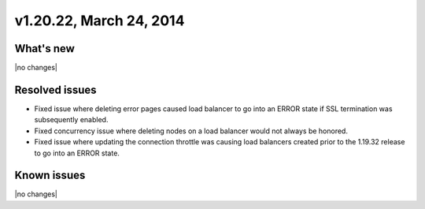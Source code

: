 .. version-v1.20.22-release-notes:

v1.20.22, March 24, 2014 
----------------------------------------------

What's new
~~~~~~~~~~
 
|no changes|

Resolved issues
~~~~~~~~~~~~~~~

- Fixed issue where deleting error pages caused load balancer to go into an ERROR state if
  SSL termination was subsequently enabled.
- Fixed concurrency issue where deleting nodes on a load balancer would not always be
  honored.
- Fixed issue where updating the connection throttle was causing load balancers created
  prior to the 1.19.32 release to go into an ERROR state.


  
Known issues
~~~~~~~~~~~~

|no changes|